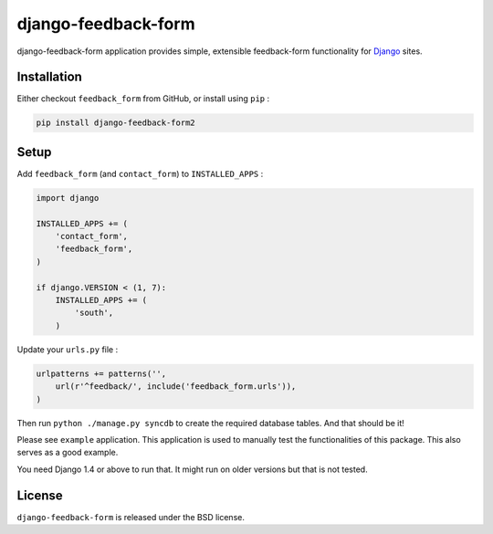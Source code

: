 django-feedback-form
====================

django-feedback-form application provides simple, extensible
feedback-form functionality for `Django <https://djangoproject.com/>`_
sites.

.. image:: https://img.shields.io/pypi/v/django-feedback-form2.svg
    :target: https://pypi.python.org/pypi/django-feedback-form2/

.. image:: https://img.shields.io/pypi/dm/django-feedback-form2.svg
    :target: https://pypi.python.org/pypi/django-feedback-form2/

.. image:: https://img.shields.io/github/license/bashu/django-feedback-form.svg
    :target: https://pypi.python.org/pypi/django-feedback-form2/

.. image:: https://img.shields.io/travis/bashu/django-feedback-form.svg
    :target: https://travis-ci.org/bashu/django-feedback-form/

.. image:: https://landscape.io/github/bashu/django-feedback-form/develop/landscape.svg?style=flat
    :target: https://landscape.io/github/bashu/django-feedback-form/develop

Installation
------------

Either checkout ``feedback_form`` from GitHub, or install using ``pip`` :

.. code-block:: bash

    pip install django-feedback-form2

Setup
-----

Add ``feedback_form`` (and ``contact_form``) to  ``INSTALLED_APPS`` :

.. code-block:: python
                
    import django

    INSTALLED_APPS += (
        'contact_form',
        'feedback_form',
    )

    if django.VERSION < (1, 7):
        INSTALLED_APPS += (
            'south',
        )

Update your ``urls.py`` file :

.. code-block:: python

    urlpatterns += patterns('',
        url(r'^feedback/', include('feedback_form.urls')),
    )       

Then run ``python ./manage.py syncdb`` to create the required database
tables. And that should be it!

Please see ``example`` application. This application is used to manually
test the functionalities of this package. This also serves as a good
example.

You need Django 1.4 or above to run that. It might run on older
versions but that is not tested.

License
-------

``django-feedback-form`` is released under the BSD license.
